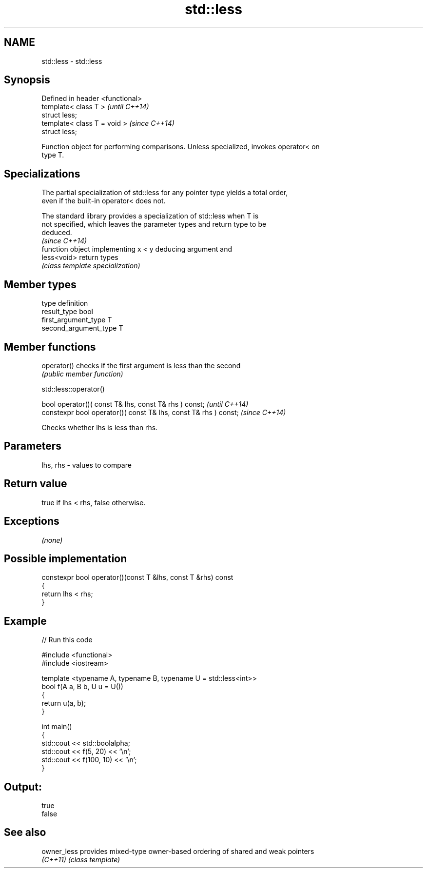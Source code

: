 .TH std::less 3 "Nov 25 2015" "2.1 | http://cppreference.com" "C++ Standard Libary"
.SH NAME
std::less \- std::less

.SH Synopsis
   Defined in header <functional>
   template< class T >             \fI(until C++14)\fP
   struct less;
   template< class T = void >      \fI(since C++14)\fP
   struct less;

   Function object for performing comparisons. Unless specialized, invokes operator< on
   type T.

.SH Specializations

   The partial specialization of std::less for any pointer type yields a total order,
   even if the built-in operator< does not.

   The standard library provides a specialization of std::less when T is
   not specified, which leaves the parameter types and return type to be
   deduced.
                                                                          \fI(since C++14)\fP
              function object implementing x < y deducing argument and
   less<void> return types
              \fI(class template specialization)\fP 

.SH Member types

   type                 definition
   result_type          bool
   first_argument_type  T
   second_argument_type T

.SH Member functions

   operator() checks if the first argument is less than the second
              \fI(public member function)\fP

std::less::operator()

   bool operator()( const T& lhs, const T& rhs ) const;            \fI(until C++14)\fP
   constexpr bool operator()( const T& lhs, const T& rhs ) const;  \fI(since C++14)\fP

   Checks whether lhs is less than rhs.

.SH Parameters

   lhs, rhs - values to compare

.SH Return value

   true if lhs < rhs, false otherwise.

.SH Exceptions

   \fI(none)\fP

.SH Possible implementation

   constexpr bool operator()(const T &lhs, const T &rhs) const
   {
       return lhs < rhs;
   }

.SH Example

   
// Run this code

 #include <functional>
 #include <iostream>
  
 template <typename A, typename B, typename U = std::less<int>>
 bool f(A a, B b, U u = U())
 {
     return u(a, b);
 }
  
 int main()
 {
     std::cout << std::boolalpha;
     std::cout << f(5, 20) << '\\n';
     std::cout << f(100, 10) << '\\n';
 }

.SH Output:

 true
 false

.SH See also

   owner_less provides mixed-type owner-based ordering of shared and weak pointers
   \fI(C++11)\fP    \fI(class template)\fP 
